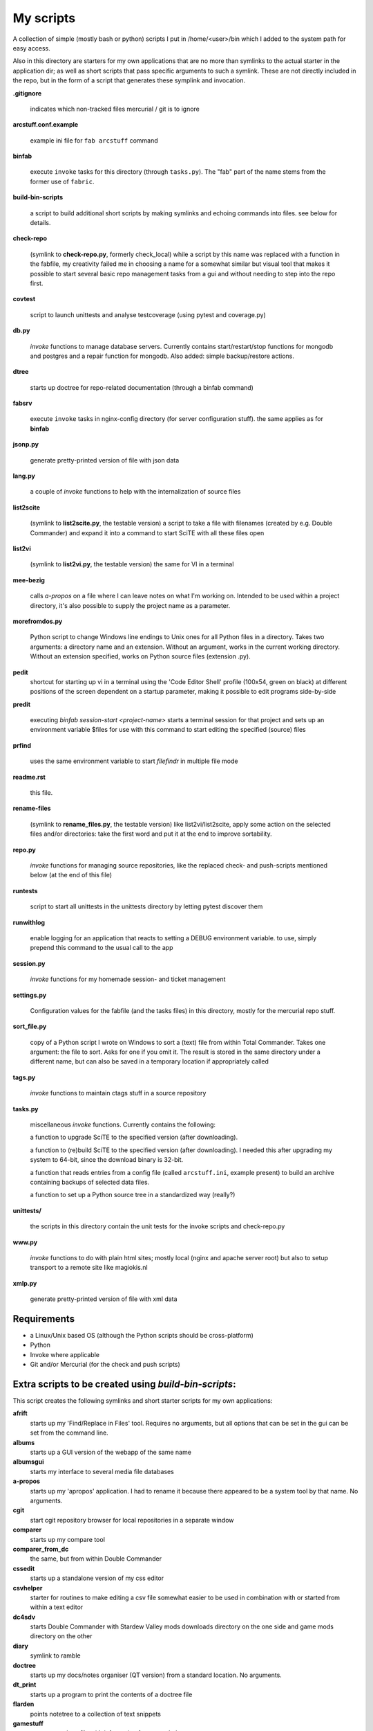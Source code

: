 My scripts
==========

A collection of simple (mostly bash or python) scripts I put in /home/<user>/bin
which I added to the system path for easy access.

Also in this directory are starters for my own applications that are no more than
symlinks to the actual starter in the application dir; as well as short scripts
that pass specific arguments to such a symlink. These are not directly included in the repo,
but in the form of a script that generates these symplink and invocation.

**.gitignore**

    indicates which non-tracked files mercurial / git is to ignore

**arcstuff.conf.example**

    example ini file for ``fab arcstuff`` command

**binfab**

    execute ``invoke`` tasks for this directory (through ``tasks.py``). The "fab" part of the name
    stems from the former use of ``fabric``.

**build-bin-scripts**

    a script to build additional short scripts by making symlinks and echoing commands into files.
    see below for details.

**check-repo**

    (symlink to **check-repo.py**, formerly check_local)
    while a script by this name was replaced with a function in the fabfile, 
    my creativity failed me in choosing a name for a somewhat similar but visual tool 
    that makes it possible to start several basic repo management tasks from a gui
    and without needing to step into the repo first.

**covtest**

    script to launch unittests and analyse testcoverage (using pytest and coverage.py)

**db.py**

    `invoke` functions to manage database servers. Currently contains start/restart/stop functions 
    for mongodb and postgres and a repair function for mongodb. Also added: simple backup/restore
    actions.

**dtree**

    starts up doctree for repo-related documentation (through a binfab command)

**fabsrv**

    execute ``invoke`` tasks in nginx-config directory (for server configuration stuff).
    the same applies as for **binfab**

**jsonp.py**

    generate pretty-printed version of file with json data

**lang.py**

    a couple of `invoke` functions to help with the internalization of source files

**list2scite**

    (symlink to **list2scite.py**, the testable version)
    a script to take a file with filenames (created by e.g. Double Commander)
    and expand it into a command to start SciTE with all these files open

**list2vi**

    (symlink to **list2vi.py**, the testable version) 
    the same for VI in a terminal

**mee-bezig**

    calls *a-propos* on a file where I can leave notes on what I'm working on. 
    Intended to be used within a project directory, it's also possible to supply the project name
    as a parameter. 

**morefromdos.py**

    Python script to change Windows line endings to Unix ones for all Python files
    in a directory. Takes two arguments: a directory name and an extension.
    Without an argument, works in the current working directory.
    Without an extension specified, works on Python source files (extension .py).

**pedit**
    shortcut for starting up vi in a terminal using the 'Code Editor Shell' profile (100x54,
    green on black) at different positions of the screen dependent on a startup parameter, 
    making it possible to edit programs side-by-side

**predit**

    executing *binfab session-start <project-name>* starts a terminal session for that project
    and sets up an environment variable $files for use with this command to start editing
    the specified (source) files

**prfind**

    uses the same environment variable to start *filefindr* in multiple file mode  

**readme.rst**

    this file.

**rename-files**

    (symlink to **rename_files.py**, the testable version)
    like list2vi/list2scite, apply some action on the selected files and/or directories: 
    take the first word and put it at the end to improve sortability.

**repo.py**

    `invoke` functions for managing source repositories, like the replaced check- and push-scripts 
    mentioned below (at the end of this file)

**runtests**

    script to start all unittests in the unittests directory by letting pytest discover them

**runwithlog**

    enable logging for an application that reacts to setting a DEBUG environment variable.
    to use, simply prepend this command to the usual call to the app

**session.py**

    `invoke` functions for my homemade session- and ticket management
 
**settings.py**

    Configuration values for the fabfile (and the tasks files) in this directory,
    mostly for the mercurial repo stuff.

**sort_file.py**

    copy of a Python script I wrote on Windows to sort a (text) file from within Total Commander.
    Takes one argument: the file to sort.
    Asks for one if you omit it.
    The result is stored in the same directory under a different name,
    but can also be saved in a temporary location if appropriately called

**tags.py**

    `invoke` functions to maintain ctags stuff in a source repository

**tasks.py**

    miscellaneous `invoke` functions. Currently contains the following:

    a function to upgrade SciTE to the specified version (after downloading).

    a function to (re)build SciTE to the specified version (after downloading).
    I needed this after upgrading my system to 64-bit, since the download binary is 32-bit.

    a function that reads entries from a config file (called ``arcstuff.ini``,
    example present) to build an archive containing backups of selected data files.

    a function to set up a Python source tree in a standardized way (really?)

**unittests/**

    the scripts in this directory contain the unit tests for the invoke scripts and check-repo.py

**www.py**

    `invoke` functions to do with plain html sites; mostly local (nginx and apache server root) 
    but also to setup transport to a remote site like magiokis.nl

**xmlp.py**

    generate pretty-printed version of file with xml data

Requirements
------------

- a Linux/Unix based OS (although the Python scripts should be cross-platform)
- Python
- Invoke where applicable
- Git and/or Mercurial (for the check and push scripts)


Extra scripts to be created using `build-bin-scripts`:
------------------------------------------------------

This script creates the following symlinks and short starter scripts for my own applications:

**afrift**
    starts up my 'Find/Replace in Files' tool. Requires no arguments, but all
    options that can be set in the gui can be set from the command line.
**albums**
    starts up a GUI version of the webapp of the same name
**albumsgui**
    starts my interface to several media file databases
**a-propos**
    starts up my 'apropos' application. I had to rename it because there appeared
    to be a system tool by that name. No arguments.
**cgit**
    start cgit repository browser for local repositories in a separate window
**comparer**
    starts up my compare tool
**comparer_from_dc**
    the same, but from within Double Commander
**cssedit**
    starts up a standalone version of my css editor
**csvhelper**
    starter for routines to make editing a csv file somewhat easier
    to be used in combination with or started from within a text editor
**dc4sdv**
    starts Double Commander with Stardew Valley mods downloads directory on the one side
    and game mods directory on the other
**diary**
    symlink to ramble
**doctree**
    starts up my docs/notes organiser (QT version) from a standard location.
    No arguments.
**dt_print**
    starts up a program to print the contents of a doctree file
**flarden**
    points notetree to a collection of text snippets
**gamestuff**
    starts a treedocs file with information for games I play
**gitweb**
    start cgit repository browser for "central" repositories in a separate window
**hotkeys**
    starts my viewer for keyboard shortcuts in various applications. No arguments.
**hotrefs**
    points the same viewer at a collection of application command references
**hotstuff**
    starts up both hotkeys and hotrefs, since I'm using them simultaneously a lot (especially with
    VI)
**htmledit**
    starts up my tree-based html editor. Takes one optional argument: the filename.
**lint-all**
    apply pylint or flake8 checks to all my software projects (under construction?)
**lintergui**
    GUI frontend as replacement for *lint-this* and *lint-all*
**lint-this**
    apply pylint or flake8 checks to selected files or files in a selected directory
**lminstreloc**
    starts up my LMMS Instrument Relocation program
**mdview**
    Viewer for markdown formatted documents.
    Can be used with Double Commander or from within SciTE etc.
**modcompare**
    start doctree with a file for comparing modreader transcripts
**modreader**
    make text transcriptions of music module files
**notetree**
    starts up Doctree's predecessor. No arguments.
**nt2ext**
    show and/or reorganize contents of NoteTree documents
**pfind-all**
    search in all tracked python files
**pfind-prog**
    search in all tracked python program modules
**pfind-test**
    search in all tracked python test modules
**probreg**
    starts up my 'probreg' application. Optional arguments: either the name of an
    XML file or 'sql' optionally followed by a project name. Without arguments:
    presents a file selection dialog. With only 'sql': presents a project selector.
**ramble**
    points doctree to a collection of ramblings
**rstview**
    Viewer for ReST formatted documents.
    Can be used with Double Commander or from within SciTE etc.
**scratch_pad**
    start a-propos using a file in /tmp (which is not saved over Linux sessions)
**sdv-modman**
    starts up my Stardew Valley Mod Manager
**tickets**
    starts probreg as my issue tracker, replacing trac.lemoncurry.nl
**treedocs**
    symlink to the doctree application. Used by the doctree script (among others)
**viewhtml**
    viewer for HTML formatted documents.
    Can be used with Double Commander or from within SciTE etc.
**viewxml**
    viewer for TML formatted documents.
    Can be used with Double Commander or from within SciTE etc.
**webrefs**
    points my hotkeys app to a collection of keyboard shortcuts for web apps
**xmledit** 
    starts up my tree-based xml editor. Takes one (optional) argument: the filename.

It also creates starters for various other programs:

**2panefm**
    start Double Commander in workspace 2
**appstart**
    starts a "webapp" created with vivaldi (standard chromium functionality?)
**bigterm**
    starts up VI in a bigger window
**bstart**
    start music player (originally Banshee, now Clementine) in workspace 4
**calc**
    symlink to gnome-calculator
**iview**
    starts up IrfanView under Wine.
    Takes one argument, assuming this is the file to view.
**leo**
    (if installed) starts up Leo editor
**lstart**
    start LMMS on workspace 3
**mdi**
    symlink to **mdi.py** which is a modified version of the pyqt mdi demo (using scintilla controls)
**open-reader**
    start up Calibre's ebook viewer
**peditl**
    starts pedit on the left side of the screen instead of in the middle
**peditlr**
    starts pedit two times side by side 
**peditml**
    starts pedit at a position next to where it would be using peditl           
**peditmr**
    starts pedit at a position next to where it would be using peditr           
**peditr**
    starts pedit on the right side of the screen instead of in the middle
**pfind**
    shortcut for a `binfab` command that starts up *filefindr* to search in all my Python software 
    projects
**preadme**
    edit readme file in a given repo
**prshell**
    opens a terminal in a given repo with an enlarged window
**pycheck**
    syntax check the specified python file(s) (using py_compile)
**qtdemo**
    starts up the Qt5 demo program
**reaper**
    starts linux version of reaper
**repocheck**
    shortcut for `binfab repo.check-local`, to check for changes in local repos
**repolog**
    shortcut for `binfab repo.check-local-changes`, to view the extended output of the previous
**repopush**
    shortcut for `binfab repo.push-local push-remote`, to migrate all committed changes 
**sdl-ball**
    starts a game
**start-gaming**
    starts Steam on workspace 3
**start-mc**
    (if installed) start Midnight Commander in a larger than default terminal
**start-servers**
    calls fabsrv to start selected wsgi servers
**stop-servers**
    calls fabsrv to stop all wsgi servers
**t-ed**
    open a terminal in a "code editor" mode I defined (replaced by tedit)
**teditl**
    starts tedit on the left side of the screen instead of in the middle
**teditlr**
    starts tedit two times side by side 
**teditml**
    starts tedit at a position next to where it would be using peditl           
**teditmr**
    starts tedit at a position next to where it would be using peditr           
**teditr**
    starts tedit on the right side of the screen instead of in the middle
**totalcmd**
    starts up Total Commander under Wine. takes no arguments.
    Uses wmctrl to ensure it starts up in workspace 2 
**vi-get-runtime**
    Get the current VI(M) version. Used by my Hotkeys plugin(s) for VI
**viref**
    starts vi showing vi documentation
**vless**
    starts vi in a mode that is supposed to resemble the `less` program
**vstable**
    start Vivaldi browser (stable version) on workspace 1
**vstart**
    start Vivaldi (snapshot) browser on workspace 1
**widevi**
    takes two filenames and starts vi practically full screen to edit the files side-by-side
**wing**
    (if installed) starts up WING editor which I sometimes use for GUI debugging
**wxdemo**
    starter for the wxPython demo program


scripts that were replaced by functions in the fabfile:
-------------------------------------------------------
(not present in this working directory either)

**check-local**

    script to check if there are changes to local repositories that aren't synched
    with my central ones (the ones that push to BitBucket). No arguments.
    relies on the *hg* subcommands ``status`` and ``outgoing``

**check-bb**

    script to check if there are changes to central repositories that aren't
    synched with the remote (BitBucket) ones. No arguments.
    Currently this script only checks for uncommitted changes because outgoing
    would be "expensive".
    It should probably be replaced with a working version of ``push-bb``

**check-usb**

    script to check if there are changes to repositories on my USB drive that
    aren't synched with my central ones (the ones that push to BitBucket).
    No arguments.

**chmodrecursive**

    in copying my server trees from Windows the file permissions were fucked up.
    So I wrote this script to set them right.

**permit.py**

    Python script to change file and directory permissions after copying over from
    Windows. Argument works like with ''morefromdos.py'' except for all files
    instead of just .py ones. I wrote and used these scripts when I copied my old
    CGI apps over from Windows to Linux.
    Basically a nicer version of *chmodrecursive.py*.

**push-bb**

    script to check selected central repos for uncommitted changes and push to
    bitbucket when not present and not committed before. Uses `hg tip` to save the
    new tip for comparison.

**push-local**

    script to check local repos for uncommitted changes and push to central when
    not present

**push-usb**

    the same for repose on my usb drive

**pushthru**

    script to push directly from a specified local repo to bitbucket

**rstbb**

    script to update rstblog source and push to central and bitbucket


